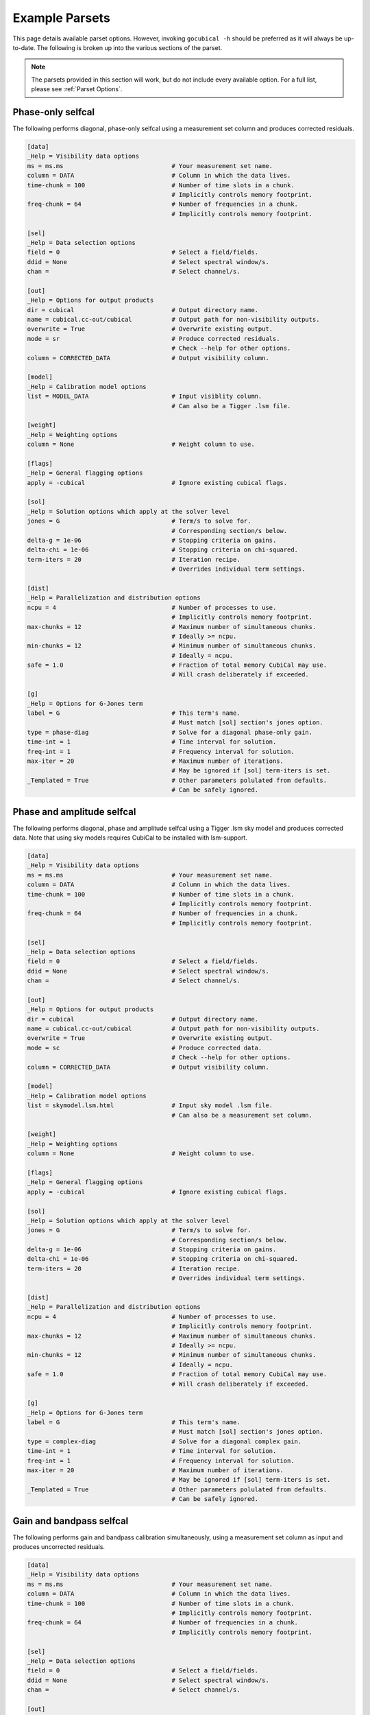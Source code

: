 Example Parsets 
---------------

This page details available parset options. However, invoking ``gocubical -h``
should be preferred as it will always be up-to-date. The following is broken up
into the various sections of the parset.

.. note::

    The parsets provided in this section will work, but do not include every
    available option. For a full list, please see :ref:`Parset Options`.

Phase-only selfcal
##################

The following performs diagonal, phase-only selfcal using a measurement set 
column and produces corrected residuals.

.. code-block:: shell

    [data]
    _Help = Visibility data options
    ms = ms.ms                              # Your measurement set name.
    column = DATA                           # Column in which the data lives.
    time-chunk = 100                        # Number of time slots in a chunk. 
                                            # Implicitly controls memory footprint.
    freq-chunk = 64                         # Number of frequencies in a chunk. 
                                            # Implicitly controls memory footprint.

    [sel]
    _Help = Data selection options
    field = 0                               # Select a field/fields. 
    ddid = None                             # Select spectral window/s.                   
    chan =                                  # Select channel/s.

    [out]
    _Help = Options for output products
    dir = cubical                           # Output directory name.
    name = cubical.cc-out/cubical           # Output path for non-visibility outputs.
    overwrite = True                        # Overwrite existing output.
    mode = sr                               # Produce corrected residuals.
                                            # Check --help for other options.
    column = CORRECTED_DATA                 # Output visibility column.
    
    [model]
    _Help = Calibration model options
    list = MODEL_DATA                       # Input visiblity column.
                                            # Can also be a Tigger .lsm file.
    
    [weight]
    _Help = Weighting options
    column = None                           # Weight column to use.

    [flags]
    _Help = General flagging options
    apply = -cubical                        # Ignore existing cubical flags.

    [sol]
    _Help = Solution options which apply at the solver level
    jones = G                               # Term/s to solve for.
                                            # Corresponding section/s below.
    delta-g = 1e-06                         # Stopping criteria on gains.
    delta-chi = 1e-06                       # Stopping criteria on chi-squared.
    term-iters = 20                         # Iteration recipe.
                                            # Overrides individual term settings.

    [dist]
    _Help = Parallelization and distribution options
    ncpu = 4                                # Number of processes to use.
                                            # Implicitly controls memory footprint.
    max-chunks = 12                         # Maximum number of simultaneous chunks.
                                            # Ideally >= ncpu.
    min-chunks = 12                         # Minimum number of simultaneous chunks.
                                            # Ideally = ncpu.
    safe = 1.0                              # Fraction of total memory CubiCal may use.
                                            # Will crash deliberately if exceeded.

    [g]
    _Help = Options for G-Jones term
    label = G                               # This term's name.
                                            # Must match [sol] section's jones option.
    type = phase-diag                       # Solve for a diagonal phase-only gain. 
    time-int = 1                            # Time interval for solution.
    freq-int = 1                            # Frequency interval for solution.
    max-iter = 20                           # Maximum number of iterations.
                                            # May be ignored if [sol] term-iters is set.
    _Templated = True                       # Other parameters polulated from defaults.
                                            # Can be safely ignored.

Phase and amplitude selfcal
############################

The following performs diagonal, phase and amplitude selfcal using a Tigger
.lsm sky model and produces corrected data. Note that using sky models requires 
CubiCal to be installed with lsm-support.

.. code-block::

    [data]
    _Help = Visibility data options
    ms = ms.ms                              # Your measurement set name.
    column = DATA                           # Column in which the data lives.
    time-chunk = 100                        # Number of time slots in a chunk. 
                                            # Implicitly controls memory footprint.
    freq-chunk = 64                         # Number of frequencies in a chunk. 
                                            # Implicitly controls memory footprint.

    [sel]
    _Help = Data selection options
    field = 0                               # Select a field/fields. 
    ddid = None                             # Select spectral window/s.                   
    chan =                                  # Select channel/s.

    [out]
    _Help = Options for output products
    dir = cubical                           # Output directory name.
    name = cubical.cc-out/cubical           # Output path for non-visibility outputs.
    overwrite = True                        # Overwrite existing output.
    mode = sc                               # Produce corrected data.
                                            # Check --help for other options.
    column = CORRECTED_DATA                 # Output visibility column.
    
    [model]
    _Help = Calibration model options
    list = skymodel.lsm.html                # Input sky model .lsm file.
                                            # Can also be a measurement set column.
    
    [weight]
    _Help = Weighting options
    column = None                           # Weight column to use.

    [flags]
    _Help = General flagging options
    apply = -cubical                        # Ignore existing cubical flags.

    [sol]
    _Help = Solution options which apply at the solver level
    jones = G                               # Term/s to solve for.
                                            # Corresponding section/s below.
    delta-g = 1e-06                         # Stopping criteria on gains.
    delta-chi = 1e-06                       # Stopping criteria on chi-squared.
    term-iters = 20                         # Iteration recipe.
                                            # Overrides individual term settings.

    [dist]
    _Help = Parallelization and distribution options
    ncpu = 4                                # Number of processes to use.
                                            # Implicitly controls memory footprint.
    max-chunks = 12                         # Maximum number of simultaneous chunks.
                                            # Ideally >= ncpu.
    min-chunks = 12                         # Minimum number of simultaneous chunks.
                                            # Ideally = ncpu.
    safe = 1.0                              # Fraction of total memory CubiCal may use.
                                            # Will crash deliberately if exceeded.

    [g]
    _Help = Options for G-Jones term
    label = G                               # This term's name.
                                            # Must match [sol] section's jones option.
    type = complex-diag                     # Solve for a diagonal complex gain. 
    time-int = 1                            # Time interval for solution.
    freq-int = 1                            # Frequency interval for solution.
    max-iter = 20                           # Maximum number of iterations.
                                            # May be ignored if [sol] term-iters is set.
    _Templated = True                       # Other parameters polulated from defaults.
                                            # Can be safely ignored.

Gain and bandpass selfcal
#########################

The following performs gain and bandpass calibration simultaneously,
using a measurement set column as input and produces uncorrected residuals.

.. code-block::

    [data]
    _Help = Visibility data options
    ms = ms.ms                              # Your measurement set name.
    column = DATA                           # Column in which the data lives.
    time-chunk = 100                        # Number of time slots in a chunk. 
                                            # Implicitly controls memory footprint.
    freq-chunk = 64                         # Number of frequencies in a chunk. 
                                            # Implicitly controls memory footprint.

    [sel]
    _Help = Data selection options
    field = 0                               # Select a field/fields. 
    ddid = None                             # Select spectral window/s.                   
    chan =                                  # Select channel/s.

    [out]
    _Help = Options for output products
    dir = cubical                           # Output directory name.
    name = cubical.cc-out/cubical           # Output path for non-visibility outputs.
    overwrite = True                        # Overwrite existing output.
    mode = ss                               # Produce uncorrected residuals.
                                            # Check --help for other options.
    column = CORRECTED_DATA                 # Output visibility column.
    
    [model]
    _Help = Calibration model options
    list = MODEL_DATA                       # Input visiblity column.
                                            # Can also be a Tigger .lsm file.
    
    [weight]
    _Help = Weighting options
    column = None                           # Weight column to use.

    [flags]
    _Help = General flagging options
    apply = -cubical                        # Ignore existing cubical flags.

    [sol]
    _Help = Solution options which apply at the solver level
    jones = B,G                              # Term/s to solve for.
                                            # Corresponding section/s below.
    delta-g = 1e-06                         # Stopping criteria on gains.
    delta-chi = 1e-06                       # Stopping criteria on chi-squared.
    term-iters = [20, 20, 20, 20]           # Iteration recipe. Loops over jones above. 
                                            # This will do 20 iterations on B,
                                            # 20 on G, 20 on B and finally 20 on G.
                                            # Overrides individual term settings.

    [dist]
    _Help = Parallelization and distribution options
    ncpu = 4                                # Number of processes to use.
                                            # Implicitly controls memory footprint.
    max-chunks = 12                         # Maximum number of simultaneous chunks.
                                            # Ideally >= ncpu.
    min-chunks = 12                         # Minimum number of simultaneous chunks.
                                            # Ideally = ncpu.
    safe = 1.0                              # Fraction of total memory CubiCal may use.
                                            # Will crash deliberately if exceeded.

    [g]
    _Help = Options for G-Jones term
    label = G                               # This term's name.
                                            # Must match [sol] section's jones option.
    type = complex-2x2                      # Solve for a full 2x2 complex gain. 
                                            # This can be restircted using update type.
    time-int = 0                            # Time interval for solution.
                                            # 0 is the entire chunk axis.
    freq-int = 1                            # Frequency interval for solution.
    max-iter = 20                           # Maximum number of iterations.
                                            # May be ignored if [sol] term-iters is set.
    _Templated = True                       # Other parameters polulated from defaults.
                                            # Can be safely ignored.

    [b]
    _Help = Options for G-Jones term
    label = b                               # This term's name.
                                            # Must match [sol] section's jones option.
    type = complex-2x2                      # Solve for a full 2x2 complex gain. 
                                            # This can be restircted using update type.
    time-int = 1                            # Time interval for solution.
    freq-int = 0                            # Frequency interval for solution.
                                            # 0 is the entire chunk axis.
    max-iter = 20                           # Maximum number of iterations.
                                            # May be ignored if [sol] term-iters is set.
    _Templated = True                       # Other parameters polulated from defaults.
                                            # Can be safely ignored.


Direction-independent and direction-dependent selfcal
#####################################################

The following performs DI and DD gain calibration simultaneously,
using a tagged sky model as input and produces corrected residuals.
Note that using sky models requires CubiCal to be installed with lsm-support.

.. code-block::

    [data]
    _Help = Visibility data options
    ms = ms.ms                              # Your measurement set name.
    column = DATA                           # Column in which the data lives.
    time-chunk = 100                        # Number of time slots in a chunk. 
                                            # Implicitly controls memory footprint.
    freq-chunk = 64                         # Number of frequencies in a chunk. 
                                            # Implicitly controls memory footprint.

    [sel]
    _Help = Data selection options
    field = 0                               # Select a field/fields. 
    ddid = None                             # Select spectral window/s.                   
    chan =                                  # Select channel/s.

    [out]
    _Help = Options for output products
    dir = cubical                           # Output directory name.
    name = cubical.cc-out/cubical           # Output path for non-visibility outputs.
    overwrite = True                        # Overwrite existing output.
    mode = sr                               # Produce DI corrected residuals.
                                            # Corrected data cannot be produced for DD gains. 
                                            # Check --help for other options.
    column = CORRECTED_DATA                 # Output visibility column.
    
    [model]
    _Help = Calibration model options
    list = skymodel.lsm.html+-skymodel.lsm.html@dE:skymodel.lsm.html@dE
                                            # Input recipe.
                                            # This creates a direction dependent model.
                                            # Directions are separated by colons.
                                            # In this example, direction 0 will be
                                            # the entire sky model minus the contributions
                                            # from the tagged dE sources. The remaining
                                            # directions will be those tagged in The
                                            # sky model. Multiple columns can be specified 
                                            # in a similar fashion.

    [weight]
    _Help = Weighting options
    column = None                           # Weight column to use.

    [flags]
    _Help = General flagging options
    apply = -cubical                        # Ignore existing cubical flags.

    [sol]
    _Help = Solution options which apply at the solver level
    jones = G,dE                           # Term/s to solve for.
                                            # Corresponding section/s below.
    delta-g = 1e-06                         # Stopping criteria on gains.
    delta-chi = 1e-06                       # Stopping criteria on chi-squared.
    term-iters = [20, 20, 20, 20]           # Iteration recipe. Loops over jones above. 
                                            # This will do 20 iterations on G,
                                            # 20 on dE, 20 on G and finally 20 on dE.
                                            # Overrides individual term settings.

    [dist]
    _Help = Parallelization and distribution options
    ncpu = 4                                # Number of processes to use.
                                            # Implicitly controls memory footprint.
    max-chunks = 12                         # Maximum number of simultaneous chunks.
                                            # Ideally >= ncpu.
    min-chunks = 12                         # Minimum number of simultaneous chunks.
                                            # Ideally = ncpu.
    safe = 1.0                              # Fraction of total memory CubiCal may use.
                                            # Will crash deliberately if exceeded.

    [g]
    _Help = Options for G-Jones term
    label = G                               # This term's name.
                                            # Must match [sol] section's jones option.
    type = complex-2x2                      # Solve for a full 2x2 complex gain. 
                                            # This can be restircted using update type.
    time-int = 1                            # Time interval for solution.
                                            # 0 is the entire chunk axis.
    freq-int = 1                            # Frequency interval for solution.
    max-iter = 20                           # Maximum number of iterations.
                                            # May be ignored if [sol] term-iters is set.
    _Templated = True                       # Other parameters polulated from defaults.
                                            # Can be safely ignored.

    [de]
    _Help = Options for G-Jones term
    label = dE                              # This term's name.
                                            # Must match [sol] section's jones option.
    type = complex-2x2                      # Solve for a full 2x2 complex gain. 
                                            # This can be restircted using update type.
    dd-term = 1                             # This term is diretion dependent.
    time-int = 20                           # Time interval for solution.
    freq-int = 32                           # Frequency interval for solution.
                                            # 0 is the entire chunk axis.
    max-iter = 20                           # Maximum number of iterations.
                                            # May be ignored if [sol] term-iters is set.
    _Templated = True                       # Other parameters polulated from defaults.
                                            # Can be safely ignored.